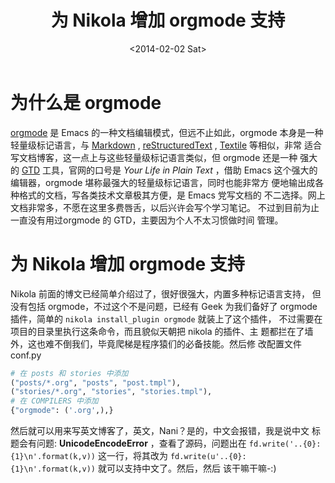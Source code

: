 #+TITLE: 为 Nikola 增加 orgmode 支持
#+DATE: <2014-02-02 Sat>

#+BEGIN_COMMENT
.. description: 
.. tags: emacs,nikola,python
.. title: 为 Nikola 增加 orgmode 支持
.. link: 
.. date: 2014/02/02 05:33:00
.. type: text
.. slug: wei-nikola-zeng-jia-orgmode-zhi-chi
#+END_COMMENT


* 为什么是 orgmode
  [[http://orgmode.org/][orgmode]] 是 Emacs 的一种文档编辑模式，但远不止如此，orgmode 本身是一种
  轻量级标记语言，与 [[http://zh.wikipedia.org/zh-cn/Markdown][Markdown]] , [[http://zh.wikipedia.org/wiki/ReStructuredText][reStructuredText]] , [[http://en.wikipedia.org/wiki/Textile_%2528markup_language%2529][Textile]] 等相似，非常
  适合写文档博客，这一点上与这些轻量级标记语言类似，但 orgmode 还是一种
  强大的 [[http://zh.wikipedia.org/wiki/GTD][GTD]] 工具，官网的口号是 /Your Life in Plain Text/ ，借助 Emacs
  这个强大的编辑器，orgmode 堪称最强大的轻量级标记语言，同时也能非常方
  便地输出成各种格式的文档，写各类技术文章极其方便，是 Emacs 党写文档的
  不二选择。网上文档非常多，不愿在这里多费唇舌，以后兴许会写个学习笔记。
  不过到目前为止一直没有用过orgmode 的 GTD，主要因为个人不太习惯做时间
  管理。

* 为 Nikola 增加 orgmode 支持
  Nikola 前面的博文已经简单介绍过了，很好很强大，内置多种标记语言支持，
  但没有包括 orgmode，不过这个不是问题，已经有 Geek 为我们备好了
  orgmode 插件，简单的 =nikola install_plugin orgmode= 就装上了这个插件，
  不过需要在项目的目录里执行这条命令，而且貌似天朝把 nikola 的插件、主
  题都拦在了墙外，这也难不倒我们，毕竟爬梯是程序猿们的必备技能。然后修
  改配置文件 conf.py
  #+BEGIN_SRC python
    # 在 posts 和 stories 中添加
    ("posts/*.org", "posts", "post.tmpl"),
    ("stories/*.org", "stories", "stories.tmpl"),
    # 在 COMPILERS 中添加
    {"orgmode": ('.org',),}
  #+END_SRC
  然后就可以用来写英文博客了，英文，Nani？是的，中文会报错，我是说中文
  标题会有问题: *UnicodeEncodeError* ，查看了源码，问题出在
  =fd.write('..{0}: {1}\n'.format(k,v))= 这一行，将其改为
  =fd.write(u'..{0}: {1}\n'.format(k,v))= 就可以支持中文了。然后，然后
  该干嘛干嘛-:)
